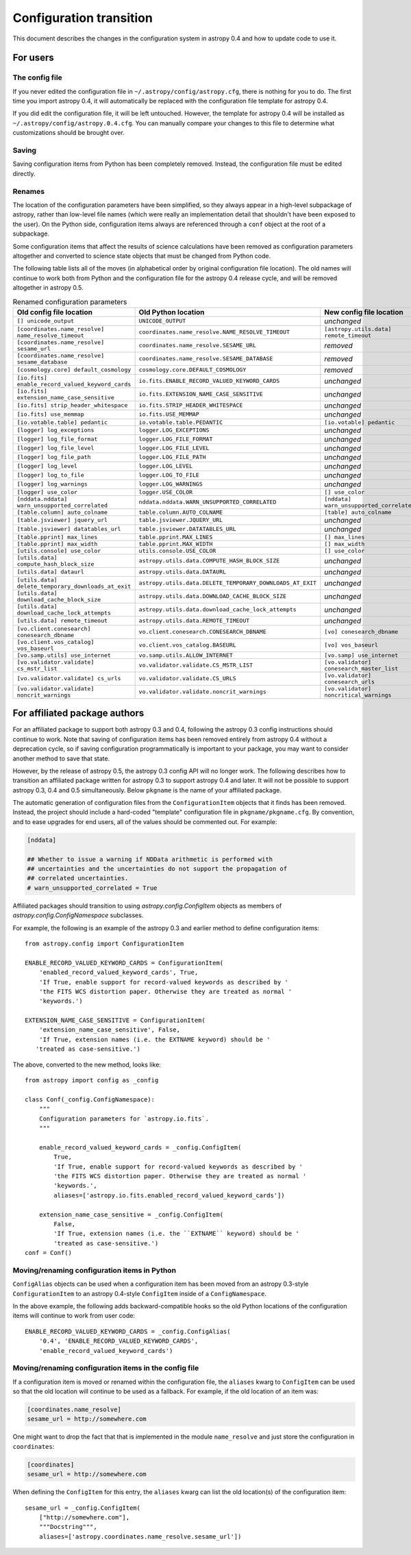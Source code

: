 .. _config-0-4-transition:

Configuration transition
************************

This document describes the changes in the configuration system in
astropy 0.4 and how to update code to use it.

For users
=========

The config file
---------------

If you never edited the configuration file in
``~/.astropy/config/astropy.cfg``, there is nothing for you to do.
The first time you import astropy 0.4, it will automatically be
replaced with the configuration file template for astropy 0.4.

If you did edit the configuration file, it will be left untouched.
However, the template for astropy 0.4 will be installed as
``~/.astropy/config/astropy.0.4.cfg``.  You can manually compare your
changes to this file to determine what customizations should be
brought over.

Saving
------

Saving configuration items from Python has been completely removed.
Instead, the configuration file must be edited directly.

Renames
-------

The location of the configuration parameters have been simplified, so
they always appear in a high-level subpackage of astropy, rather than
low-level file names (which were really an implementation detail that
shouldn't have been exposed to the user).  On the Python side,
configuration items always are referenced through a ``conf`` object at
the root of a subpackage.

Some configuration items that affect the results of science
calculations have been removed as configuration parameters altogether
and converted to science state objects that must be changed from
Python code.

The following table lists all of the moves (in alphabetical order by
original configuration file location).  The old names will continue to
work both from Python and the configuration file for the astropy 0.4
release cycle, and will be removed altogether in astropy 0.5.

.. list-table:: Renamed configuration parameters
   :widths: 20 20 20 20
   :header-rows: 1

   * - Old config file location
     - Old Python location
     - New config file location
     - New Python location
   * - ``[] unicode_output``
     - ``UNICODE_OUTPUT``
     - *unchanged*
     - ``conf.unicode_output``
   * - ``[coordinates.name_resolve] name_resolve_timeout``
     - ``coordinates.name_resolve.NAME_RESOLVE_TIMEOUT``
     - ``[astropy.utils.data] remote_timeout``
     - ``astropy.utils.data.conf.remote_timeout``
   * - ``[coordinates.name_resolve] sesame_url``
     - ``coordinates.name_resolve.SESAME_URL``
     - *removed*
     - ``coordinates.name_resolve.sesame_url.get/set``
   * - ``[coordinates.name_resolve] sesame_database``
     - ``coordinates.name_resolve.SESAME_DATABASE``
     - *removed*
     - ``coordinates.name_resolve.sesame_database.get/set``
   * - ``[cosmology.core] default_cosmology``
     - ``cosmology.core.DEFAULT_COSMOLOGY``
     - *removed*
     - ``cosmology.default_cosmology.get/set``
   * - ``[io.fits] enable_record_valued_keyword_cards``
     - ``io.fits.ENABLE_RECORD_VALUED_KEYWORD_CARDS``
     - *unchanged*
     - ``io.fits.conf.enable_record_valued_keyword_cards``
   * - ``[io.fits] extension_name_case_sensitive``
     - ``io.fits.EXTENSION_NAME_CASE_SENSITIVE``
     - *unchanged*
     - ``io.fits.conf.extension_name_case_sensitive``
   * - ``[io.fits] strip_header_whitespace``
     - ``io.fits.STRIP_HEADER_WHITESPACE``
     - *unchanged*
     - ``io.fits.conf.strip_header_whitespace``
   * - ``[io.fits] use_memmap``
     - ``io.fits.USE_MEMMAP``
     - *unchanged*
     - ``io.fits.conf.use_memmap``
   * - ``[io.votable.table] pedantic``
     - ``io.votable.table.PEDANTIC``
     - ``[io.votable] pedantic``
     - ``io.votable.conf.pedantic``
   * - ``[logger] log_exceptions``
     - ``logger.LOG_EXCEPTIONS``
     - *unchanged*
     - ``logger.conf.log_exceptions``
   * - ``[logger] log_file_format``
     - ``logger.LOG_FILE_FORMAT``
     - *unchanged*
     - ``logger.conf.log_file_format``
   * - ``[logger] log_file_level``
     - ``logger.LOG_FILE_LEVEL``
     - *unchanged*
     - ``logger.conf.log_file_level``
   * - ``[logger] log_file_path``
     - ``logger.LOG_FILE_PATH``
     - *unchanged*
     - ``logger.conf.log_file_path``
   * - ``[logger] log_level``
     - ``logger.LOG_LEVEL``
     - *unchanged*
     - ``logger.conf.log_level``
   * - ``[logger] log_to_file``
     - ``logger.LOG_TO_FILE``
     - *unchanged*
     - ``logger.conf.log_to_file``
   * - ``[logger] log_warnings``
     - ``logger.LOG_WARNINGS``
     - *unchanged*
     - ``logger.conf.log_warnings``
   * - ``[logger] use_color``
     - ``logger.USE_COLOR``
     - ``[] use_color``
     - ``conf.use_color``
   * - ``[nddata.nddata] warn_unsupported_correlated``
     - ``nddata.nddata.WARN_UNSUPPORTED_CORRELATED``
     - ``[nddata] warn_unsupported_correlated``
     - ``nddata.conf.warn_unsupported_correlated``
   * - ``[table.column] auto_colname``
     - ``table.column.AUTO_COLNAME``
     - ``[table] auto_colname``
     - ``table.conf.auto_colname``
   * - ``[table.jsviewer] jquery_url``
     - ``table.jsviewer.JQUERY_URL``
     - *unchanged*
     - ``table.jsviewer.conf.jquery_url``
   * - ``[table.jsviewer] datatables_url``
     - ``table.jsviewer.DATATABLES_URL``
     - *unchanged*
     - ``table.jsviewer.conf.datatables_url``
   * - ``[table.pprint] max_lines``
     - ``table.pprint.MAX_LINES``
     - ``[] max_lines``
     - ``conf.max_lines``
   * - ``[table.pprint] max_width``
     - ``table.pprint.MAX_WIDTH``
     - ``[] max_width``
     - ``conf.max_width``
   * - ``[utils.console] use_color``
     - ``utils.console.USE_COLOR``
     - ``[] use_color``
     - ``conf.use_color``
   * - ``[utils.data] compute_hash_block_size``
     - ``astropy.utils.data.COMPUTE_HASH_BLOCK_SIZE``
     - *unchanged*
     - ``astropy.utils.data.conf.compute_hash_block_size``
   * - ``[utils.data] dataurl``
     - ``astropy.utils.data.DATAURL``
     - *unchanged*
     - ``astropy.utils.data.conf.dataurl``
   * - ``[utils.data] delete_temporary_downloads_at_exit``
     - ``astropy.utils.data.DELETE_TEMPORARY_DOWNLOADS_AT_EXIT``
     - *unchanged*
     - ``astropy.utils.data.conf.delete_temporary_downloads_at_exit``
   * - ``[utils.data] download_cache_block_size``
     - ``astropy.utils.data.DOWNLOAD_CACHE_BLOCK_SIZE``
     - *unchanged*
     - ``astropy.utils.data.conf.download_cache_block_size``
   * - ``[utils.data] download_cache_lock_attempts``
     - ``astropy.utils.data.download_cache_lock_attempts``
     - *unchanged*
     - ``astropy.utils.data.conf.download_cache_lock_attempts``
   * - ``[utils.data] remote_timeout``
     - ``astropy.utils.data.REMOTE_TIMEOUT``
     - *unchanged*
     - ``astropy.utils.data.conf.remote_timeout``
   * - ``[vo.client.conesearch] conesearch_dbname``
     - ``vo.client.conesearch.CONESEARCH_DBNAME``
     - ``[vo] conesearch_dbname``
     - ``vo.conf.conesearch_dbname``
   * - ``[vo.client.vos_catalog] vos_baseurl``
     - ``vo.client.vos_catalog.BASEURL``
     - ``[vo] vos_baseurl``
     - ``vo.conf.vos_baseurl``
   * - ``[vo.samp.utils] use_internet``
     - ``vo.samp.utils.ALLOW_INTERNET``
     - ``[vo.samp] use_internet``
     - ``vo.samp.conf.use_internet``
   * - ``[vo.validator.validate] cs_mstr_list``
     - ``vo.validator.validate.CS_MSTR_LIST``
     - ``[vo.validator] conesearch_master_list``
     - ``vo.validator.conf.conesearch_master_list``
   * - ``[vo.validator.validate] cs_urls``
     - ``vo.validator.validate.CS_URLS``
     - ``[vo.validator] conesearch_urls``
     - ``vo.validator.conf.conesearch_urls``
   * - ``[vo.validator.validate] noncrit_warnings``
     - ``vo.validator.validate.noncrit_warnings``
     - ``[vo.validator] noncritical_warnings``
     - ``vo.validator.conf.noncritical_warnings``

For affiliated package authors
==============================

For an affiliated package to support both astropy 0.3 and 0.4,
following the astropy 0.3 config instructions should continue to work.
Note that saving of configuration items has been removed entirely from
astropy 0.4 without a deprecation cycle, so if saving configuration
programmatically is important to your package, you may want to
consider another method to save that state.

However, by the release of astropy 0.5, the astropy 0.3 config API
will no longer work.  The following describes how to transition an
affiliated package written for astropy 0.3 to support astropy 0.4 and
later.  It will not be possible to support astropy 0.3, 0.4 and 0.5
simultaneously.  Below ``pkgname`` is the name of your affiliated
package.

The automatic generation of configuration files from the
``ConfigurationItem`` objects that it finds has been removed.
Instead, the project should include a hard-coded "template"
configuration file in ``pkgname/pkgname.cfg``.  By convention, and to
ease upgrades for end users, all of the values should be commented
out.  For example:

.. code-block:: ini

    [nddata]

    ## Whether to issue a warning if NDData arithmetic is performed with
    ## uncertainties and the uncertainties do not support the propagation of
    ## correlated uncertainties.
    # warn_unsupported_correlated = True

Affiliated packages should transition to using
`astropy.config.ConfigItem` objects as members of
`astropy.config.ConfigNamespace` subclasses.

For example, the following is an example of the astropy 0.3 and
earlier method to define configuration items::

    from astropy.config import ConfigurationItem

    ENABLE_RECORD_VALUED_KEYWORD_CARDS = ConfigurationItem(
        'enabled_record_valued_keyword_cards', True,
        'If True, enable support for record-valued keywords as described by '
        'the FITS WCS distortion paper. Otherwise they are treated as normal '
        'keywords.')

    EXTENSION_NAME_CASE_SENSITIVE = ConfigurationItem(
        'extension_name_case_sensitive', False,
        'If True, extension names (i.e. the EXTNAME keyword) should be '
       'treated as case-sensitive.')

The above, converted to the new method, looks like::

    from astropy import config as _config

    class Conf(_config.ConfigNamespace):
        """
        Configuration parameters for `astropy.io.fits`.
        """

        enable_record_valued_keyword_cards = _config.ConfigItem(
            True,
            'If True, enable support for record-valued keywords as described by '
            'the FITS WCS distortion paper. Otherwise they are treated as normal '
            'keywords.',
            aliases=['astropy.io.fits.enabled_record_valued_keyword_cards'])

        extension_name_case_sensitive = _config.ConfigItem(
            False,
            'If True, extension names (i.e. the ``EXTNAME`` keyword) should be '
            'treated as case-sensitive.')
    conf = Conf()


Moving/renaming configuration items in Python
---------------------------------------------

``ConfigAlias`` objects can be used when a configuration item has been
moved from an astropy 0.3-style ``ConfigurationItem`` to an astropy
0.4-style ``ConfigItem`` inside of a ``ConfigNamespace``.

In the above example, the following adds backward-compatible hooks so
the old Python locations of the configuration items will continue to
work from user code::

    ENABLE_RECORD_VALUED_KEYWORD_CARDS = _config.ConfigAlias(
        '0.4', 'ENABLE_RECORD_VALUED_KEYWORD_CARDS',
        'enable_record_valued_keyword_cards')

Moving/renaming configuration items in the config file
------------------------------------------------------

If a configuration item is moved or renamed within the configuration
file, the ``aliases`` kwarg to ``ConfigItem`` can be used so that the
old location will continue to be used as a fallback.  For example, if
the old location of an item was:

.. code-block:: ini

    [coordinates.name_resolve]
    sesame_url = http://somewhere.com

One might want to drop the fact that that is implemented in the module
``name_resolve`` and just store the configuration in ``coordinates``:

.. code-block:: ini

    [coordinates]
    sesame_url = http://somewhere.com

When defining the ``ConfigItem`` for this entry, the ``aliases`` kwarg
can list the old location(s) of the configuration item::

    sesame_url = _config.ConfigItem(
        ["http://somewhere.com"],
        """Docstring""",
        aliases=['astropy.coordinates.name_resolve.sesame_url'])
